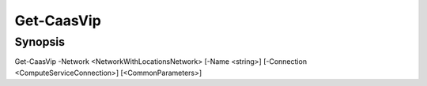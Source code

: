 ﻿Get-CaasVip
===================

Synopsis
--------


Get-CaasVip -Network <NetworkWithLocationsNetwork> [-Name <string>] [-Connection <ComputeServiceConnection>] [<CommonParameters>]


